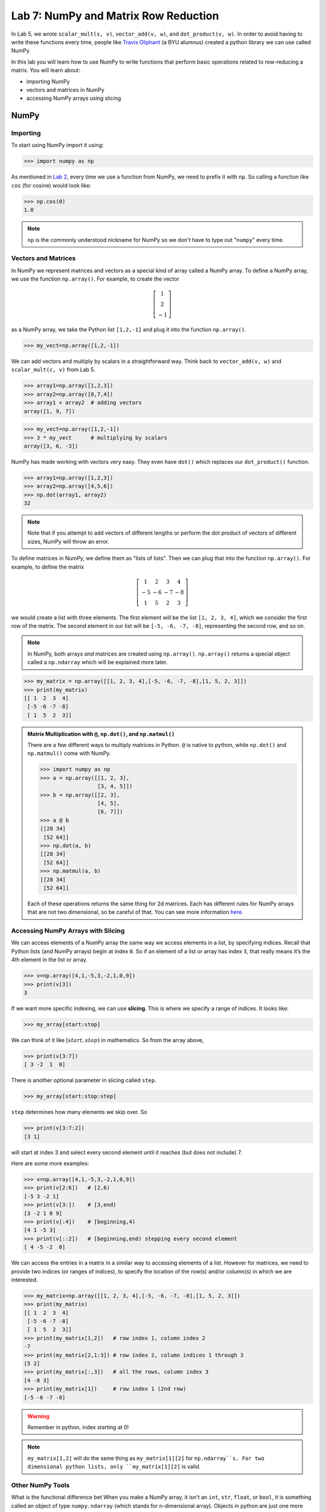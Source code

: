 Lab 7: NumPy and Matrix Row Reduction
=====================================

In Lab 5, we wrote ``scalar_mult(s, v)``, ``vector_add(v, w)``, and ``dot_product(v, w)``. In order to avoid having to write these functions every time, people like `Travis Oliphant <https://en.wikipedia.org/wiki/Travis_Oliphant>`_ (a BYU alumnus) created a python library we can use called NumPy. 

In this lab you will learn how to use NumPy to write functions that perform basic operations related to row-reducing a matrix. You will learn about:

- importing NumPy
- vectors and matrices in NumPy
- accessing NumPy arrays using slicing

NumPy
-----

Importing
~~~~~~~~~

To start using NumPy import it using:

>>> import numpy as np

As mentioned in `Lab 2 <https://emc2.byu.edu/fall-labs/lab02.html#numpy>`_, every time we use a function from NumPy, we need to prefix it with ``np``. So calling a function like ``cos`` (for cosine) would look like:

>>> np.cos(0)
1.0

.. note::
    ``np`` is the commonly understood nickname for NumPy so we don't have to type out "``numpy``" every time.


Vectors and Matrices
~~~~~~~~~~~~~~~~~~~~

In NumPy we represent matrices and vectors as a special kind of array called a NumPy array. To define
a NumPy array, we use the function ``np.array()``. For example, to create the vector

.. math::
   \left[\begin{array}1 1 \\ 2 \\ -1\end{array}\right]

as a NumPy array, we take the Python list ``[1,2,-1]`` and plug it into the
function ``np.array()``.

>>> my_vect=np.array([1,2,-1]) 

We can add vectors and multiply by scalars in a straightforward way. Think back to ``vector_add(v, w)`` and ``scalar_mult(c, v)`` from Lab 5.

>>> array1=np.array([1,2,3])
>>> array2=np.array([0,7,4])
>>> array1 + array2  # adding vectors
array([1, 9, 7])

>>> my_vect=np.array([1,2,-1])
>>> 3 * my_vect      # multiplying by scalars
array([3, 6, -3])

NumPy has made working with vectors very easy. They even have ``dot()`` which replaces our ``dot_product()`` function.

>>> array1=np.array([1,2,3])
>>> array2=np.array([4,5,6])
>>> np.dot(array1, array2)
32

.. note::
       
    Note that if you attempt to add vectors of different lengths or perform the dot product of vectors of different sizes, NumPy will throw an error.

To define matrices in NumPy, we define them as "lists of lists". Then we can plug that into the function ``np.array()``. For example, to define the matrix

.. math::
   \left[ \begin{array}4 
   1 & 2 & 3 & 4 \\
   -5 & -6 & -7 & -8 \\
   1 & 5 & 2 & 3
    \end{array} \right]

we would create a list with three elements. The first element will be the list ``[1, 2, 3, 4]``, which we consider the first row of the matrix. The second element in our list will be ``[-5, -6, -7, -8]``, representing the second row, and so on.

.. note::
    In NumPy, both arrays *and* matrices are created using ``np.array()``. ``np.array()`` returns a special object called a ``np.ndarray`` which will be explained more later.

>>> my_matrix = np.array([[1, 2, 3, 4],[-5, -6, -7, -8],[1, 5, 2, 3]])
>>> print(my_matrix)
[[ 1  2  3  4]
 [-5 -6 -7 -8]
 [ 1  5  2  3]]

.. admonition:: Matrix Multiplication with ``@``, ``np.dot()``, and ``np.matmul()``

    There are a few different ways to multiply matrices in Python. ``@`` is native to python, while ``np.dot()`` and ``np.matmul()`` come with NumPy.

    >>> import numpy as np
    >>> a = np.array([[1, 2, 3],
                      [3, 4, 5]])
    >>> b = np.array([[2, 3],
                      [4, 5],
                      [6, 7]])
    >>> a @ b
    [[28 34]
     [52 64]]
    >>> np.dot(a, b)
    [[28 34]
     [52 64]]
    >>> np.matmul(a, b)
    [[28 34]
     [52 64]]
    
    Each of these operations returns the same thing for 2d matrices. Each has different rules for NumPy arrays that are not two dimensional, so be careful of that. You can see more information `here <https://stackoverflow.com/questions/34142485/difference-between-numpy-dot-and-python-3-5-matrix-multiplication>`_.

Accessing NumPy Arrays with Slicing
~~~~~~~~~~~~~~~~~~~~~~~~~~~~~~~~~~~

We can access elements of a NumPy array the same way we access elements in a list, by
specifying indices. Recall that Python lists (and NumPy arrays) begin at
index ``0``. So if an element of a list or array has index ``3``, that really means it’s the 4th element
in the list or array. 

>>> v=np.array([4,1,-5,3,-2,1,0,9])
>>> print(v[3])
3

If we want more specific indexing, we can use **slicing**. This is where we specify a range of indices. It looks like:

>>> my_array[start:stop]

We can think of it like :math:`[start,stop)` in mathematics. So from the array above,

>>> print(v[3:7])
[ 3 -2  1  0]

There is another optional parameter in slicing called ``step``.

>>> my_array[start:stop:step]


``step`` determines how many elements we skip over. So 

>>> print(v[3:7:2])
[3 1]

will start at index 3 and select every second element until it reaches (but does not include) 7. 

Here are some more examples:

>>> v=np.array([4,1,-5,3,-2,1,0,9])
>>> print(v[2:6])   # [2,6)
[-5 3 -2 1]
>>> print(v[3:])    # [3,end)
[3 -2 1 0 9]
>>> print(v[:4])    # [beginning,4)
[4 1 -5 3]
>>> print(v[::2])   # [beginning,end) stepping every second element
[ 4 -5 -2  0]

We can access the entries in a matrix in a similar way to accessing elements of a list. However
for matrices, we need to provide two indices (or ranges of indices), to specify the location of the
row(s) and/or column(s) in which we are interested.

>>> my_matrix=np.array([[1, 2, 3, 4],[-5, -6, -7, -8],[1, 5, 2, 3]])
>>> print(my_matrix)
[[ 1  2  3  4]
 [-5 -6 -7 -8]
 [ 1  5  2  3]]
>>> print(my_matrix[1,2])   # row index 1, column index 2
-7
>>> print(my_matrix[2,1:3]) # row index 2, column indices 1 through 3
[5 2]
>>> print(my_matrix[:,3])   # all the rows, column index 3
[4 -8 3]
>>> print(my_matrix[1])     # row index 1 (2nd row)
[-5 -6 -7 -8]

.. warning::
    Remember in python, index starting at 0!

.. note::
       ``my_matrix[1,2]`` will do the same thing as  ``my_matrix[1][2]`` for ``np.ndarray``s. For two dimensional python lists, only ``my_matrix[1][2]`` is valid.

Other NumPy Tools
~~~~~~~~~~~~~~~~~
What is the funcitonal difference bet
When you make a NumPy array, it isn't an ``int``, ``str``, ``float``, or ``bool``, it is something called an object of type ``numpy.ndarray`` (which stands for n-dimensional array). Objects in python are just one more way to represent data. When an object is made, it has **attributes** that contain different information about the object. We get attributes with the ``.`` notation. We will learn more about objects later, but for now you just need to know how to use object attributes. As an example, if our array is named ``array1``, then:

- ``array1.ndim`` will tell you the number of dimensions of the array
- ``array1.size`` will tell you how many elements are in the array
- ``array1.shape`` will give you a tuple with each element represents the number of elements in each dimension of the array (a one dimensional array would be ``(n,)``, a two dimensional array would be ``(n, m)`` and so on)

NumPy arrays also have functions associated with them. These functions have a special name because they only work on ``np.ndarrays``. These special functions are called **methods**. We call them in the exact same way we would a normal function. Here are some of the most useful ones:

- ``array1.sum()`` returns the sum of all the elements in the array
- ``array1.mean()`` returns the mean of all the elements in the array
- ``array1.max()`` returns the maximum value of the array
- ``array1.min()`` returns the minimum value of the array

.. warning::
       Attributes are not functions so we don't call them with ``()``.

The main difference between methods and attributes is that methods are calculated on the fly, while attributes are stored with the object.

NumPy also has built-in functions to create NumPy arrays. These are important to know about, but you don't need to know all the details right now.

- ``np.zeros(shape)`` creates an array full of 0s
- ``np.ones(shape)`` creates an array full of 1s
- ``np.empty(shape)`` creates an array filled with uninitialized (potentially random) numbers faster than ``zeros()`` or ``ones()``
- ``np.full(shape, fill_value)`` creates an array filled with the specified value
- ``np.arange(start, stop, step)`` works just like ``range()``, but it creates an array with all the values
- ``np.linspace(start, stop, num)`` creates an array from start to end (inclusive) of evenly spaced numbers (specified by ``num``)

NumPy also has a set of functions that you access with ``numpy.linalg``.
It includes things like matrix multiplication, eigenvalues, the transpose of a matrix, and lots of other useful functions.
Again, these are good to know about, but you don't need to know all the details yet.

Application: Matrix Row Reduction
---------------------------------

Now, we will write functions to perform basic matrix operations related to row-reduction.
These aren't directly built into NumPy, but we can use NumPy to make writing them easier!
These functions will be very useful for future labs as well.

.. admonition:: Requirements

       * The functions you write for this lab should work for matrices of any size.
       * All inputs and outputs for this lab should be NumPy arrays.

Task 1
------

Write a function ``row_swap(A, i, j)`` which takes as input a matrix ``A``, and two indices ``i`` and ``j``. Your function should return the matrix obtained from ``A`` with rows ``i`` and ``j`` swapped.

>>> row_swap(np.array([[1, -1, 1], [0, 1, 3], [2, -2, 0]]), 0, 2)
array([[ 2, -2,  0],
       [ 0,  1,  3],
       [ 1, -1,  1]])
>>> row_swap(np.array([[2, -1, 3], [1, 2, 3]]), 0, 1)
array([[ 1,  2,  3],
       [ 2, -1,  3]])

Task 2
------

Write a function ``row_mult(A, i, c)`` which takes as input a matrix ``A``, one index ``i``, and a scalar ``c``. Your function should return the matrix obtained from ``A`` with row ``i`` multiplied by ``c``. 

>>> row_mult(np.array([[1, 1], [2, 3]]), 1, 3)
array([[ 1,  1],
       [ 6,  9]])
>>> row_mult(np.array([[1, 1], [6, 9]]), 0, 0)
array([[ 0,  0],
       [ 6,  9]])

Task 3
------

Write a function ``row_add(A, i, j, c)`` which takes as input a matrix ``A``, two indices ``i`` and ``j``, and a scalar ``c``. Your function should return the matrix obtained from ``A`` with row ``i`` replaced with itself plus ``c`` times row ``j``.

>>> row_add(np.array([[0, 1, 1], [1, -1, 3], [1, 3, 2]]), 2, 0, -3)
array([[ 0,  1,  1],
       [ 1, -1,  3],
       [ 1,  0, -1]])
>>> row_add(np.array([[2, 1], [1, -2]]), 0, 1, 0)
array([[ 2,  1],
       [ 1, -2]])

Challenge
---------

1. Write a function that determines whether or not a matrix is in echelon form. 

2. Write a function that row-reduces a matrix to echelon form. The difficult part of this problem is determining when to swap rows. 